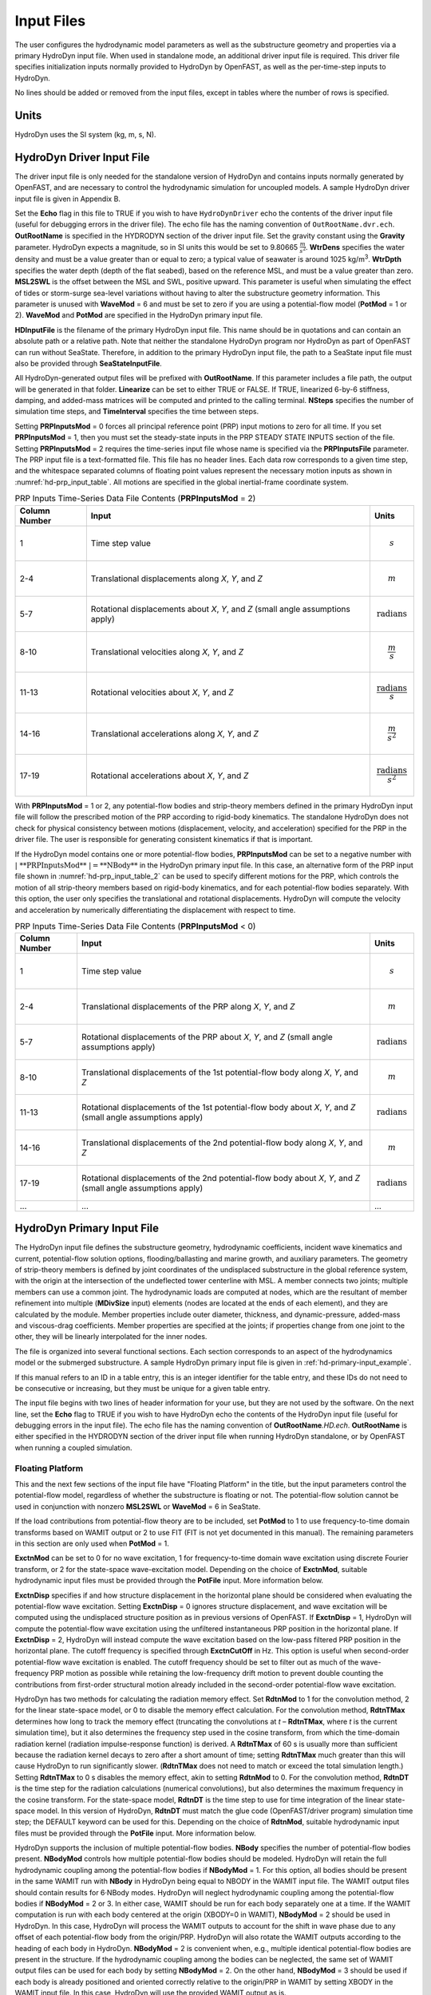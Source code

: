 Input Files
===========

The user configures the hydrodynamic model parameters as well as the
substructure geometry and properties via a primary HydroDyn input file.
When used in standalone mode, an additional driver input file is
required. This driver file specifies initialization inputs normally
provided to HydroDyn by OpenFAST, as well as the per-time-step inputs to
HydroDyn.

No lines should be added or removed from the input files, except in
tables where the number of rows is specified.

Units
~~~~~
HydroDyn uses the SI system (kg, m, s, N).

.. _hd-driver-input:

HydroDyn Driver Input File
~~~~~~~~~~~~~~~~~~~~~~~~~~
The driver input file is only needed for the standalone version of
HydroDyn and contains inputs normally generated by OpenFAST, and are
necessary to control the hydrodynamic simulation for uncoupled models. A
sample HydroDyn driver input file is given in Appendix B.

Set the **Echo** flag in this file to TRUE if you wish to have
``HydroDynDriver`` echo the contents of the driver input file (useful
for debugging errors in the driver file). The echo file has the naming
convention of ``OutRootName.dvr.ech``. **OutRootName** is specified
in the HYDRODYN section of the driver input file. Set the gravity
constant using the **Gravity** parameter. HydroDyn expects a magnitude,
so in SI units this would be set to 9.80665 :math:`\frac{m}{s^{2}}`.
**WtrDens** specifies the water density and must be a value greater than
or equal to zero; a typical value of seawater is around 1025
kg/m\ :sup:`3`. **WtrDpth** specifies the water depth (depth of the flat
seabed), based on the reference MSL, and must be a value greater than
zero. **MSL2SWL** is the offset between the MSL and SWL, positive
upward. This parameter is useful when simulating the effect of tides or
storm-surge sea-level variations without having to alter the
substructure geometry information. This parameter is unused with
**WaveMod** = 6 and must be set to zero if you are using a
potential-flow model (**PotMod** = 1 or 2). **WaveMod** and **PotMod** are 
specified in the HydroDyn primary input file.

**HDInputFile** is the filename of the primary HydroDyn input file. This
name should be in quotations and can contain an absolute path or a
relative path. Note that neither the standalone HydroDyn program nor HydroDyn 
as part of OpenFAST can run without SeaState. Therefore, in addition to the 
primary HydroDyn input file, the path to a SeaState input file must also 
be provided through **SeaStateInputFile**.

All HydroDyn-generated output files will be prefixed with **OutRootName**. 
If this parameter includes a file path, the output will be generated in 
that folder. **Linearize** can be set to either TRUE or FALSE. If TRUE, 
linearized 6-by-6 stiffness, damping, and added-mass matrices will be 
computed and printed to the calling terminal. **NSteps** specifies the 
number of simulation time steps, and **TimeInterval** specifies the time 
between steps.

Setting **PRPInputsMod** = 0 forces all principal reference point (PRP)
input motions to zero for all time. If you set **PRPInputsMod** = 1,
then you must set the steady-state inputs in the PRP STEADY STATE
INPUTS section of the file. Setting **PRPInputsMod** = 2 requires the
time-series input file whose name is specified via the
**PRPInputsFile** parameter. The PRP input file is a text-formatted
file. This file has no header lines. Each data row corresponds to a
given time step, and the whitespace separated columns of floating point
values represent the necessary motion inputs as shown in
:numref:`hd-prp_input_table`. All motions are specified in the global
inertial-frame coordinate system.

.. _hd-prp_input_table:

.. table:: PRP Inputs Time-Series Data File Contents (**PRPInputsMod** = 2)
   :widths: auto

   ============= ================================================================================ ======================================
   Column Number Input                                                                            Units
   ============= ================================================================================ ======================================
   1             Time step value                                                                  .. math:: s
   2-4           Translational displacements along *X*, *Y*, and *Z*                              .. math:: m
   5-7           Rotational displacements about *X*, *Y*, and *Z* (small angle assumptions apply) .. math:: \text{radians}
   8-10          Translational velocities along *X*, *Y*, and *Z*                                 .. math:: \frac{m}{s}
   11-13         Rotational velocities about *X*, *Y*, and *Z*                                    .. math:: \frac{\text{radians}}{s}
   14-16         Translational accelerations along *X*, *Y*, and *Z*                              .. math:: \frac{m}{s^{2}}
   17-19         Rotational accelerations about *X*, *Y*, and *Z*                                 .. math:: \frac{\text{radians}}{s^{2}}
   ============= ================================================================================ ======================================

With **PRPInputsMod** = 1 or 2, any potential-flow bodies and strip-theory 
members defined in the primary HydroDyn input file will follow the prescribed 
motion of the PRP according to rigid-body kinematics. The standalone HydroDyn 
does not check for physical consistency between motions (displacement, velocity, 
and acceleration) specified for the PRP in the driver file. The user is 
responsible for generating consistent kinematics if that is important.

If the HydroDyn model contains one or more potential-flow bodies, 
**PRPInputsMod** can be set to a negative number with :math:`|\ \text{**PRPInputsMod**}\ | = \text{**NBody**}` 
in the HydroDyn primary input file. In this case, an alternative form of 
the PRP input file shown in :numref:`hd-prp_input_table_2` can be used 
to specify different motions for the PRP, which controls the motion of 
all strip-theory members based on rigid-body kinematics, and for each 
potential-flow bodies separately. With this option, the user only specifies 
the translational and rotational displacements. HydroDyn will compute the 
velocity and acceleration by numerically differentiating the displacement 
with respect to time. 

.. _hd-prp_input_table_2:

.. table:: PRP Inputs Time-Series Data File Contents (**PRPInputsMod** < 0)
   :widths: auto

   ============= ================================================================================================================ ========================
   Column Number Input                                                                                                            Units
   ============= ================================================================================================================ ========================
   1             Time step value                                                                                                  .. math:: s
   2-4           Translational displacements of the PRP along *X*, *Y*, and *Z*                                                   .. math:: m
   5-7           Rotational displacements of the PRP about *X*, *Y*, and *Z* (small angle assumptions apply)                      .. math:: \text{radians}
   8-10          Translational displacements of the 1st potential-flow body along *X*, *Y*, and *Z*                               .. math:: m
   11-13         Rotational displacements of the 1st potential-flow body about *X*, *Y*, and *Z* (small angle assumptions apply)  .. math:: \text{radians}
   14-16         Translational displacements of the 2nd potential-flow body along *X*, *Y*, and *Z*                               .. math:: m
   17-19         Rotational displacements of the 2nd potential-flow body about *X*, *Y*, and *Z* (small angle assumptions apply)  .. math:: \text{radians}
   ...           ...                                                                                                              ...
   ============= ================================================================================================================ ========================

.. _hd-primary-input:

HydroDyn Primary Input File
~~~~~~~~~~~~~~~~~~~~~~~~~~~
The HydroDyn input file defines the substructure geometry, hydrodynamic
coefficients, incident wave kinematics and current, potential-flow
solution options, flooding/ballasting and marine growth, and auxiliary
parameters. The geometry of strip-theory members is defined by joint
coordinates of the undisplaced substructure in the global reference
system, with the origin at the intersection of the undeflected tower
centerline with MSL. A member connects two joints; multiple members can
use a common joint. The hydrodynamic loads are computed at nodes, which
are the resultant of member refinement into multiple (**MDivSize**
input) elements (nodes are located at the ends of each element), and
they are calculated by the module. Member properties include outer
diameter, thickness, and dynamic-pressure, added-mass and viscous-drag
coefficients. Member properties are specified at the joints; if
properties change from one joint to the other, they will be linearly
interpolated for the inner nodes.

The file is organized into several functional sections. Each section
corresponds to an aspect of the hydrodynamics model or the submerged
substructure. A sample HydroDyn primary input file is given in
:ref:`hd-primary-input_example`.

If this manual refers to an ID in a table entry, this is an integer
identifier for the table entry, and these IDs do not need to be
consecutive or increasing, but they must be unique for a given table
entry.

The input file begins with two lines of header information for
your use, but they are not used by the software. On the next line, set the
**Echo** flag to TRUE if you wish to have HydroDyn echo the contents of
the HydroDyn input file (useful for debugging errors in the input file).
The echo file has the naming convention of **OutRootName**\ *.HD.ech*.
**OutRootName** is either specified in the HYDRODYN section of the
driver input file when running HydroDyn standalone, or by OpenFAST when
running a coupled simulation.


Floating Platform
-----------------

This and the next few sections of the input file have "Floating
Platform" in the title, but the input parameters control the
potential-flow model, regardless of whether the substructure is floating
or not. The potential-flow solution cannot be used in conjunction with
nonzero **MSL2SWL** or **WaveMod** = 6 in SeaState.

If the load contributions from potential-flow theory are to be included, set
**PotMod** to 1 to use frequency-to-time domain transforms based
on WAMIT output or 2 to use FIT (FIT is not yet documented in
this manual). The remaining parameters in this section are only used when 
**PotMod** = 1.

**ExctnMod** can be set to 0 for no wave excitation, 1 for 
frequency-to-time domain wave excitation using discrete Fourier transform, 
or 2 for the state-space wave-excitation model. Depending on the choice of 
**ExctnMod**, suitable hydrodynamic input files must be provided through the 
**PotFile** input. More information below.

**ExctnDisp** specifies if and how structure displacement in the horizontal 
plane should be considered when evaluating the potential-flow wave excitation. 
Setting **ExctnDisp** = 0 ignores structure displacement, and wave 
excitation will be computed using the undisplaced structure position as in 
previous versions of OpenFAST. If **ExctnDisp** = 1, HydroDyn will compute 
the potential-flow wave excitation using the unfiltered instantaneous PRP 
position in the horizontal plane. If **ExctnDisp** = 2, HydroDyn will instead 
compute the wave excitation based on the low-pass filtered PRP position in 
the horizontal plane. The cutoff frequency is specified through **ExctnCutOff** 
in Hz. This option is useful when second-order potential-flow wave excitation is 
enabled. The cutoff frequency should be set to filter out as much of the 
wave-frequency PRP motion as possible while retaining the low-frequency drift 
motion to prevent double counting the contributions from first-order 
structural motion already included in the second-order potential-flow wave 
excitation.

HydroDyn has two methods for calculating the radiation memory effect.
Set **RdtnMod** to 1 for the convolution method, 2 for the linear
state-space model, or 0 to disable the memory effect calculation. For
the convolution method, **RdtnTMax** determines how long to track the
memory effect (truncating the convolutions at *t* – **RdtnTMax**, where
*t* is the current simulation time), but it also determines the
frequency step used in the cosine transform, from which the time-domain
radiation kernel (radiation impulse-response function) is derived. A
**RdtnTMax** of 60 s is usually more than sufficient because the
radiation kernel decays to zero after a short amount of time; setting
**RdtnTMax** much greater than this will cause HydroDyn to run
significantly slower. (**RdtnTMax** does not need to match or exceed the
total simulation length.) Setting **RdtnTMax** to 0 s disables the
memory effect, akin to setting **RdtnMod** to 0. For the convolution
method, **RdtnDT** is the time step for the radiation calculations
(numerical convolutions), but also determines the maximum frequency in
the cosine transform. For the state-space model, **RdtnDT** is the time
step to use for time integration of the linear state-space model. In
this version of HydroDyn, **RdtnDT** must match the glue code
(OpenFAST/driver program) simulation time step; the DEFAULT keyword can be
used for this. Depending on the choice of **RdtnMod**, suitable hydrodynamic 
input files must be provided through the **PotFile** input. More 
information below.

HydroDyn supports the inclusion of multiple potential-flow bodies. 
**NBody** specifies the number of potential-flow bodies present. 
**NBodyMod** controls how multiple potential-flow bodies should be modeled. 
HydroDyn will retain the full hydrodynamic coupling among the potential-flow 
bodies if **NBodyMod** = 1. For this option, all bodies should be present 
in the same WAMIT run with **NBody** in HydroDyn being equal to NBODY in the 
WAMIT input file. The WAMIT output files should contain results for 6·NBody modes. 
HydroDyn will neglect hydrodynamic coupling among the potential-flow bodies if 
**NBodyMod** = 2 or 3. In either case, WAMIT should be run for each body separately
one at a time. If the WAMIT computation is run with each body centered at the 
origin (XBODY=0 in WAMIT), **NBodyMod** = 2 should be used in HydroDyn. 
In this case, HydroDyn will process the WAMIT outputs to account for the 
shift in wave phase due to any offset of each potential-flow body from the 
origin/PRP. HydroDyn will also rotate the WAMIT outputs according to the heading of 
each body in HydroDyn. **NBodyMod** = 2 is convenient when, e.g., multiple 
identical potential-flow bodies are present in the structure. If the hydrodynamic 
coupling among the bodies can be neglected, the same set of WAMIT output files 
can be used for each body by setting **NBodyMod** = 2. On the other hand, 
**NBodyMod** = 3 should be used if each body is already positioned and oriented 
correctly relative to the origin/PRP in WAMIT by setting XBODY in the WAMIT input 
file. In this case, HydroDyn will use the provided WAMIT output as is.

The **PotFile** input should contain the path and root name (without
extensions) for the WAMIT output files enclosed in quotation marks. These
files consist of the *.1*, *.3*, *.hst*, and second-order files. The 
*.hst* file contains the hydrostatic restoring (stiffness) matrix. 
The *.1* file contains the frequency-dependent hydrodynamic added-mass 
and damping matrix from the wave radiation problem. The *.3* 
file contains the frequency- and direction-dependent first-order
wave-excitation vector from the linear wave diffraction
problem. These are written by the WAMIT program and should not include 
any file headers. When the linear state-space model is used in place of
frequency-to-time domain transformation for wave excitation or in place 
of convolution for radiation, the *.ssexctn* file for wave excitation 
(more information to be provided in the future) and/or the *.ss* file 
for radiation generated by `SS_Fitting <https://www.nrel.gov/wind/nwtc/ss-fitting.html>`__ 
must have the same root name as the other WAMIT-related files.

When **NBodyMod** = 1, **PotFile** should only contain one entry irrespective of 
**NBody** because the hydrodynamic coefficients for all bodies with 
hydrodynamic coupling should be contained within a single set of files. 
When **NBodyMod** = 2 or 3, **PotFile** should contain **NBody** entries, 
each enclosed in quotes and separated from each other with commas or spaces. 
Each entry of **PotFile** corresponds to a single potential-flow body.

In the reminder of this section, each input should contain **NBody** entries 
separated by commas or spaces, irrespective of **NBodyMod**.

The output files from WAMIT are in a standard nondimensional form that
HydroDyn will dimensionalize internally upon input. **WAMITULEN** is the
characteristic body length (in m) used to redimensionalize the WAMIT
output. The body motion and force/moment in these WAMIT files are always 
resolved in the body-local frame of reference given by XBODY in the WAMIT 
input file. To correctly interpret the WAMIT outputs, the position and 
heading of each potential-flow body relative to the origin/PRP must be 
specified using **PtfmRefxt**, **PtfmRefyt**, **PtfmRefzt**, and 
**PtfmRefztRot** (in m or deg). With the exception of **NBodyMod** = 2, 
these inputs must match XBODY in the WAMIT input file. When 
**NBodyMod** = 2, these inputs can be set freely except for **PtfmRefzt**, 
which must always be zero.

While HydroDyn expects hydrodynamic coefficients derived from
WAMIT, if you are not using WAMIT, it is recommended that you reformat
your data according to the WAMIT format (including
nondimensionalization) before inputting them to HydroDyn. Information on
the WAMIT format is available from Chapter 4 of the WAMIT User's Guide
:cite:`LeeNewman:2006`.

**PtfmVol0** is the displaced volume of water when the potential-flow body is in
its undisplaced position (in m\ :sup:`3`). This value should be set equal 
to the value computed by WAMIT as output in the WAMIT ``.out`` file. 
**PtfmCOBxt** and **PtfmCOByt** are the *X* and *Y* offsets (in m) of the 
center of buoyancy of each body from the origin/PRP, NOT from 
**PtfmRefxt** and **PtfmRefyt**.

.. _hd-2nd_order_floating_platform_forces_input:

2\ :sup:`nd`-Order Floating Platform Forces
-------------------------------------------
The 2\ :sup:`ND`-ORDER FLOATING PLATFORM FORCES section of the input
file allows the option of adding second-order contributions to the
potential-flow solution. When second-order terms are optionally enabled,
the second-order terms are calculated using the first-order
wave-component amplitudes and added to the first-order wave excitation
at the difference and/or sum frequencies. The second-order terms cannot
be computed without also including the first-order terms from the
FLOATING PLATFORM section above (**PotMod** = 1). Enabling the
second-order terms allows one to capture some of the nonlinearities in the 
wave loads, permitting more accurate modeling at the expense of greater 
computational effort (mostly at HydroDyn initialization).

While the cut-off frequencies in the :ref:`sea-2nd_order_waves_input` section
of the SeaState module apply to both the second-order wave kinematics used by strip
theory and the second-order diffraction loads in potential-flow theory,
the second-order terms themselves are enabled separately. The
second-order wave kinematics used by strip theory are enabled in the
:ref:`sea-2nd_order_waves_input` section while the second-order
diffraction loads in potential-flow theory are enabled in this section.

The second-order difference-frequency potential-flow terms can be
enabled in one of three ways. To compute only the mean-drift term, set
**MnDrift** to a nonzero value; to estimate the mean- and slow-drift
terms using Standing et al.’s extension to Newman’s approximation, based
only on first-order effects, set **NewmanApp** to a nonzero value; or to
compute the mean- and slow-drift terms using the full
difference-frequency QTF set **DiffQTF** to a nonzero value. Valid
values of **MnDrift** are 0, 7, 8, 9, 10, 11, or 12 corresponding to
which WAMIT output file the mean-drift terms will be calculated from.
Valid values of **NewmanApp** are 0, 7, 8, 9, 10, 11, or 12
corresponding to which WAMIT output file the Newman’s approximation will
be calculated from. Newman’s approximation cannot be used in conjunction
with directional spreading (**WaveDirMod** must be 0) and the
second-order cut-off frequencies do not apply to Newman’s approximation.
Valid values of **DiffQTF** are 0, 10, 11, or 12 corresponding to which
WAMIT output file the full difference-frequency potential-flow solution
will be calculated from. Only one of **MnDrift**, **NewmanApp**, and
**DiffQTF** can be nonzero; a setting of 0 disregards the second-order
difference-frequency contributions to the potential-flow solution.

The .\ *7* WAMIT file refers to the mean-drift loads (diagonal of the
difference-frequency QTF) in all DOFs derived from the control-surface
integration method based on the first-order solution. The .\ *8* WAMIT
file refers to the mean-drift loads (diagonal of the
difference-frequency QTF) only in surge, sway, and yaw derived from the
momentum conservation principle based on the first-order solution. The
.\ *9* WAMIT file refers to the mean-drift loads (diagonal of the
difference-frequency QTF) in all DOFs derived from the pressure
integration method based on the first-order solution. For the
difference-frequency terms, 10, 11, and 12 refer to the WAMIT .\ *10d*,
.\ *11d*, and .\ *12d* files, corresponding to the full QTF of (.*10d*)
loads in all DOFs associated with the quadratic interaction of
first-order quantities, (.*11d*) total (quadratic plus second-order
potential) loads in all DOFs derived by the indirect method, and
(.*12d*) total (quadratic plus second-order potential) loads in all
DOFs derived by the direct method, respectively.

The second-order sum-frequency potential-flow terms can only be enabled
using the full sum-frequency QTF, by setting **SumQTF** to a nonzero
value. Valid values of **SumQTF** are 0, 10, 11, or 12 corresponding to
which WAMIT output file the full sum-frequency potential-flow solution
will be calculated from; a setting of 0 disregards the second-order
sum-frequency contributions to the potential-flow solution. For the
sum-frequency terms, 10, 11, and 12 refer to the WAMIT .\ *10s*,
.\ *11s*, and .\ *12s* files, corresponding to the full QTF of (.*10s*)
loads in all 6 DOFs associated with the quadratic interaction of
first-order quantities, (.*11s*) total (quadratic plus second-order
potential) loads in all DOFs derived by the indirect method, and
(.*12s*) total (quadratic plus second-order potential) loads in all
DOFs derived by the direct method, respectively.

Note that also apply here are the various considerations associated with 
running WAMIT for multiple potential-flow bodies discussed in the 
**FLOATING PLATFORM** section for first-order loads.

Platform Additional Stiffness and Damping
-----------------------------------------
The vectors and matrices of this section are used to generate additional
loads on the platform (in addition to other hydrodynamic terms
calculated by HydroDyn), per the following equation.

.. math::
  :label: PtfmStiffDamp

  \overrightarrow{F}_{Add} = \overrightarrow{F}_{0} - [C] \overrightarrow{q} - [B] \dot{\overrightarrow{q}} - [B_{quad}] ABS \left(\dot{\overrightarrow{q}}\right) \dot{\overrightarrow{q}}

where :math:`\overrightarrow{F}_{0}` corresponds to the **AddF0** static load (preload) vector,
:math:`[C]` corresponds to the **AddCLin** linear restoring (stiffness) matrix,
:math:`[B]` corresponds to the **AddBLin** linear damping matrix, 
:math:`[B_{quad}]` corresponds to the **AddBQuad** quadratic drag matrix, and 
:math:`\overrightarrow{q}` corresponds to the displacement vector of the potential-flow bodies 
(translation and rotation), where the overdot refers to the first time-derivative.

**AddF0** is either a column vector with 6\ **NBody** entries 
if **NBodyMod** = 1 or **NBody** column vectors with six entries each 
if **NBodyMod** = 2 or 3. In the former case, **AddF0** will span 
6\ **NBody** lines with each line containing a single number in the 
input file. In the latter case, **AddF0** will span six lines with each line 
containing **NBody** numbers in the input file.

**AddCLin**, **AddBLin**, and **AddBQuad** are either a single 
6\ **NBody**\ -by-6\ **NBody** matrix if **NBodyMod** = 1 or 
six 6-by-6 matrices if **NBodyMod** = 2 or 3. In the former case, 
each matrix spans 6\ **NBody** lines in the input file with each line 
containing 6\ **NBody** numbers. In the latter case, each matrix 
spans six lines in the input file, with each line containing 6\ **NBody** 
numbers.

These terms can be used, e.g., to model a linearized mooring system, to
augment strip-theory members with a linear hydrostatic restoring matrix
(see :numref:`hd-modeling-hydrostatic-restoring-strip-theory`), or to "tune" 
HydroDyn to match damping to experimental results, such as free-decay tests. 
While likely most useful for floating systems, these matrices can also be 
used for fixed-bottom systems; in both cases, the resulting load is applied 
at the reference point of each potential-flow body given by **PtfmRefxt**, 
**PtfmRefyt**, and **PtfmRefzt**.

Strip theory options
--------------------
**WaveDisp** can be set to 0 to compute the strip-theory loads using the 
wave kinematics and dynamic pressure at the undisplaced position of the 
structure. If set to 1, the loads will be computed using the wave kinematics 
and dynamic pressure at the instantaneous displaced positions of the strip-theory 
members. Note that when wave stretching is not used (\ **WaveStMod** = 0 in 
SeaState), only the *X*- and *Y*-displacements of the strip-theory member 
nodes are considered when **WaveDisp** = 1, while the vertical *Z*-displacement is 
ignored. This is done to avoid discontinuous nodal loads that can result in 
unphysical structural vibration with a SubDyn substructure model. When 
**WaveStMod** > 0 and **WaveDisp** = 1, displacements of strip-theory members 
in all three directions are considered when computing the wave kinematics. 
A load smoothing procedure is performed to avoid discontinuous nodal loads 
in this case.

**AMMod** controls the computation of distributed strip-theory added-mass force. 
If **AMMod** = 0, the strip-theory added-mass force is always evaluated up 
to the SWL while neglecting the vertical displacement of the strip-theory member 
nodes, even if wave stretching is enabled. With **AMMod** = 1, the strip-theory 
added-mass force is evaluated up to the instantaneous free surface if 
**WaveStMod** > 0. The vertical displacement of strip-theory members will also be 
accounted for if **WaveDisp** = 1. **AMMod** should only be set to 0 if wave 
stretching is causing numerical instabilities with flexible fixed-bottom support 
structures modeled in SubDyn.

Axial Coefficients
------------------
This and the next several sections of the input file control the
strip-theory model for both fixed-bottom and floating substructures.

HydroDyn computes lumped viscous-drag, added-mass, fluid-inertia, and
static pressure loads at member ends (joints). The hydrodynamic
coefficients for the lumped loads at joints are referred to
as "axial coefficients" and include viscous-drag coefficients, **AxCd**,
added-mass coefficients, **AxCa**, and dynamic-pressure coefficients,
**AxCp**. **AxCa** influences both the added-mass loads and the
scattering component of the fluid-inertia loads. Any number of separate
axial coefficient sets, distinguished by **AxCoefID**, may be specified
by setting **NAxCoef** > 1.

There are three optional inputs that affect the viscous drag force on 
endplates. These are **AxFDMod**, **AxVnCOff**, and **AxFDLoFSc**.

**AxFDMod** can be either 0 or 1. When set to 0, the drag force on 
endplates will be computed as in previous versions of OpenFAST. 
When set to 1, drag force will only be applied when the relative 
flow is directed away from the endplate where flow separation is 
expected, not when the relative flow is impinging on the endplate 
where flow separation is unlikely. Option 0 is suitable for 
strip-theory-only members, whereas option 1 might be better suited for 
hybrid potential-flow members with drag force. Note that option 1 
uses a leading coefficient of 1/4 when computing the drag force, while 
option 2 uses the more common leading coefficient of 1/2 since drag 
is usually only applied to one of the two endplates of the member 
instead of on both.

**AxVnCOff** is the cutoff frequency in Hz for high-pass filtering 
the relative normal flow velocity used to compute the endplate drag force. 
This input parameter should be used together with the weighting factor 
**AxFDLoFSc** (between 0 and 1). When **AxFDLoFSc** = 0, the endplate 
drag force is computed purely based on the high-pass filtered relative 
normal velocity. When **AxFDLoFSc** = 1, the endplate drag force is 
computed purely based on the unfiltered relative normal velocity. This 
formulation is added to allow the user to attenuate the drag force in 
response to lower-frequency motion. In some cases, this approach can 
help address the underprediction of low-frequency resonance motion.

Users can opt to omit all three optional inputs. In this case, HydroDyn 
will compute the endplate drag force as in previous versions of OpenFAST. 
Alternatively, users can include only the optional parameter **AxFDMod**. 
No velocity filtering will be applied in this case. Lastly, users can 
include all three optional parameters to control the behavior of endplate 
drag force as explained above.

Axial viscous-drag loads will be calculated for all specified member
joints. Axial added-mass, fluid-inertia, and static-pressure loads will
only be calculated for member joints of members not modeled with
potential flow (**PropPot** = FALSE). Axial loads are only calculated at
user-specified joints. Axial loads are not calculated at joints HydroDyn
may automatically create as part its solution process. For example, if
you want axial effects at a marine-growth boundary (where HydroDyn
automatically adds a joint), you must explicitly set a joint at that
location.

Member Joints
-------------
The strip-theory model is based on a substructure composed of joints
interconnected by members. **NJoints** is the user-specified number of
joints and determines the number of rows in the subsequent table.
Because a member connects two nodes, **NJoints** must be exactly zero or
greater than or equal to two. Each joint listed in the table is
identified by a unique integer, **JointID**. The (*X*,\ *Y*,\ *Z*)
coordinate of each joint is specified in the global inertial-frame
coordinate system via **Jointxi**, **Jointyi**, and **Jointzi**,
respectively. **JointAxID** corresponds to an entry in the AXIAL
COEFFICIENTS table and sets the axial coefficients for a joint. This
version of HydroDyn cannot calculate joint overlap when multiple members
meet at a common joint; therefore **JointOvrlp** must be set to 0.
Future releases will enable joint overlap calculations.

Modeling a fixed-bottom substructure embedded into the seabed (e.g.,
through piles or suction buckets) requires that the lowest member
joint(s) lie below the water depth. Placing a joint at or above the
water depth results in static pressure loads being applied.

Member Cross-Sections
---------------------
Members in HydroDyn are assumed to be straight circular (and possibly
tapered) cylinders. Apart from the hydrodynamic coefficients, the
circular cross-section properties needed for the hydrodynamic load
calculations are member outer diameter, **PropD**, and member thickness,
**PropThck**. You will need to create an entry in this table,
distinguished by **PropSetID**, for each unique combination of these two
properties. The member property-set table contains **NPropSets** rows.
The member property sets are referred to by their **PropSetID** in the
MEMBERS table, as described in :numref:`hd-members` below. **PropD**
determines the static buoyancy loads exterior to a member, as well as
the area used in the viscous-drag calculation and the volume used in the
added-mass and fluid-inertia calculations. **PropThck** determines the
interior volume for fluid-filled (flooded/ballasted) members.

Hydrodynamic Coefficients
-------------------------
HydroDyn computes distributed viscous-drag, added-mass, fluid-inertia,
and static buoyancy loads along members.

The hydrodynamic coefficients for the distributed strip-theory loads are
specified using any of three models, which we refer to as the simple
model, a depth-based model, and a member-based model. All of these
models require the specification of both transverse and axial
hydrodynamic coefficients for viscous drag, added mass, and dynamic
pressure. The added-mass
coefficient influences both the added-mass loads and the scattering
component of the fluid-inertia loads. There are separate set of
hydrodynamic coefficients both with and without marine growth. A given
element will either use the marine growth or the standard version of a
coefficient, but never both. Note that input members are split into
elements, one of the splitting rules guarantees the
previous statement is true. Which members have marine growth is defined
by the MARINE GROWTH table of :numref:`hd-marine-growth`. You can specify only one
model type, **MCoefMod**, for any given member in the MEMBERS table.
However, different members can specify different coefficient models.

.. elements per Section 7.5.2, one of the splitting rules guarantees the
.. TODO 7.5.2 is the theory section which does not yet exist.

In the hydrodynamic coefficient input parameters, **Cd**, **Ca**, and
**Cp** refer to the viscous-drag, added-mass, and dynamic-pressure
coefficients, respectively. **MG** identifies the coefficients to be
applied for members with marine growth (the standard values are
identified without **MG**), and **Ax** identifies the axial coefficients
to be applied for tapered members (the transverse coefficients are
identified without **Ax**). The **Cb** coefficients allow the user to 
scale the hydrostatic load for, e.g., non-circular member cross sections. 
To avoid unphysical hydrostatic loads, the **Cb** coefficients are not 
used to directly scale the distributed hydrostatic load. Instead, the 
local member diameter (with marine growth if specified) is scaled by 
the square root of **Cb** when computing the hydrostatic load. This 
scaling also affects the hydrostatic load on member endplates for 
consistency. 

While the strip-theory solution assumes circular cross sections, the
hydrodynamic coefficients can include shape corrections; however, there
is no distinction made in HydroDyn between different transverse
directions.

Simple Model
++++++++++++
This table consists of a single complete set of hydrodynamic
coefficients as follows: **SimplCd**, **SimplCdMG**, **SimplCa**,
**SimplCaMG**, **SimplCp**, **SimplCpMG**, **SimplAxCa**,
**SimplAxCaMG**, **SimplAxCp**, and **SimplAxCpMG**. These hydrodynamic
coefficients are referenced in the members table of :numref:`hd-members` by
selecting **MCoefMod** = 1.

Depth-Based Model
+++++++++++++++++
The depth-based coefficient model allows you to specify a series of
depth-dependent coefficients. **NCoefDpth** is the user-specified number
of depths and determines the number of rows in the subsequent table.
Currently, this table requires that the rows are ordered by increasing
depth, **Dpth**; this is equivalent to a decreasing global
*Z*-coordinate. The hydrodynamic coefficients at each depth are as
follows: **DpthCd**, **DpthCdMG**, **DpthCa**, **DpthCaMG**, **DpthCp**,
**DpthCpMG**, **DpthAxCa**, **DpthAxCaMG**, **DpthAxCp**, and
**DpthAxCpMG**. Members use these hydrodynamic coefficients by setting
**MCoefMod** = 2. The HydroDyn module will interpolate coefficients for
a node whose *Z*-coordinate lies between table *Z*-coordinates.

Member-Based Model
++++++++++++++++++
The member-based coefficient model allows you to specify a hydrodynamic
coefficients for each particular member. **NCoefMembers** is the
user-specified number of members with member-based coefficients and
determines the number of rows in the subsequent table. The hydrodynamic
coefficients for a member distinguished by **MemberID** are as follows:
**MemberCd1**, **MemberCd2**, **MemberCdMG1**, **MemberCdMG2**,
**MemberCa1**, **MemberCa2**, **MemberCaMG1**, **MemberCaMG2**,
**MemberCp1**, **MemberCp2**, **MemberCpMG1**, **MemberCpMG2**,
**MemberAxCa1**, **MemberAxCa2**, **MemberAxCaMG1**, **MemberAxCaMG2**,
**MemberAxCp1**, **MemberAxCp2**, **MemberAxCpMG1**, and
**MemberAxCpMG2**, where *1* and *2* identify the starting and ending
joint of the member, respectively. Members use these hydrodynamic
coefficients by setting **MCoefMod** = 3.

MacCamy-Fuchs diffraction load model
++++++++++++++++++++++++++++++++++++
The MacCamy-Fuchs diffraction load model can be enabled for strip-theory 
members using any of the three coefficient models listed above. To enable 
the MacCamy-Fuchs model, all transverse **Cp** and **CpMG** coefficients 
should be replaced with the keyword **MCF** instead of a numeric value. 
For the simple model, this includes **SimplCp** and **SimplCpMG**. With 
the depth-based model, **DpthCp** and **DpthCpMG** on all lines should have 
the keyword **MCF**. Finally, for the member-based model, **MemberCp1**, 
**MemberCp2**, **MemberCpMG1**, and **MemberCpMG2** should all have the keyword 
**MCF** only for the members to use the MacCamy-Fuchs model. All other 
coefficients can be specified as usual, including the added-mass 
coefficients. With this configuration, the distributed transverse fluid-inertia force 
on the members will simply follow the MacCamy-Fuchs diffraction load, 
irrespective of the added-mass coefficient set by the user. In this case, 
the added-mass coefficient only affects the force component proportional 
to the structure acceleration, not the force component proportional to 
the fluid acceleration. 

Strictly speaking, the MacCamy-Fuchs diffraction solution only applies to 
fixed-bottom or deep-drafted vertical circular cylinders with a constant 
diameter. To ensure it is approximately applicable while still allowing for some 
flexibility, some constraints are placed on members when applying the MacCamy-Fuchs 
model:

* The member must be surface-piercing at least when the structure is undisplaced in calm water.

* The member must be nearly vertical with an inclination from vertical less than 10 deg.

* The member can be tapered slightly, but the diameter must be within +/-10% of **MCFD** in the SeaState input file.

* The member must have a draft at least as large as 0.5\ **MCFD**.

Because the MacCamy-Fuchs diffraction solution is based on linear potential-flow 
theory, second-order contributions to the fluid acceleration are neglected when 
computing the wave load even if second-order wave kinematics are enabled in SeaState. 
However, the MacCamy-Fuchs diffraction model can be used in conjunction with any of 
the available wave-stretching models.

.. _hd-members:

Members
-------

**NMembers** is the user-specified number of members and determines the
number of rows in the subsequent table. For each member distinguished by
**MemberID**, **MJointID1** specifies the starting joint and
**MJointID2** specifies the ending joint, corresponding to an identifier
(**JointID**) from the MEMBER JOINTS table. Likewise, **MPropSetID1**
corresponds to the starting cross-section properties and **MProSetID2**
specify the ending cross-section properties, allowing for tapered
members. **MDivSize** determines the maximum spacing (in meters) between
simulation nodes where the distributed loads are actually computed; the
smaller the number, the finer the resolution and longer the
computational time. Each member in your model will have hydrodynamic 
coefficients, which are specified using one of the three models (**MCoefMod**). 
Model 1 uses a single set of coefficients found in the SIMPLE HYDRODYNAMIC 
COEFFICIENTS section. Model 2 is depth-based, and is determined via the table found
in the DEPTH-BASED HYDRODYNAMIC COEFFICIENTS section. Model 3 specifies
coefficients for a particular member, by referring to the MEMBER-BASED
HYDRODYNAMIC COEFFICIENTS section. The **MHstLMod** switch controls the 
computation of hydrostatic loads on strip-theory members when **PropPot** 
= FALSE. Setting **MHstLMod** to 0 disables hydrostatic load. If set to 1,
hydrostatic loads will be computed analytically. This approach is efficient, 
but it only works for fully submerged or surface-piercing members 
that are far from horizontal without partially wetted endplates. 
For nearly horizontal members close to the free surface or members that experience  
partially wetted endplates, a semi-numerical approach for hydrostatic load 
can be selected by setting **MHstLMod** to 2. This approach works with any 
member positioning in relation to the free surface at the cost of slightly 
longer computing time. The **PropPot** flag indicates whether the corresponding 
member coincides with the body represented by the potential-flow solution. 
When **PropPot** = TRUE, only viscous-drag loads and ballasting loads will 
be computed for that member.

.. TODO 7.5.2 is the theory section which does not yet exist.
.. Section 7.5.2 discusses the difference between the user-supplied discretization and the simulation discretization.

Filled Members
--------------
Members—whether they are also modeled with potential-flow or not—may be
fluid-filled, meaning that they are flooded and/or ballasted.
Fluid-filled members introduce interior buoyancy that subtracts from the
exterior buoyancy and a mass. Both distributed loads along a member and
lumped loads at joints are applied. The volume of fluid in the member is
derived from the outer diameter and thickness of the member and a
fluid-filled free-surface level. The fluid in the member is assumed to
be compartmentalized such that it does not slosh. Rotational inertia of
the fluid in the member is ignored. A member’s filled configuration is
defined by the filled-fluid density and the free-surface level. Filled
members that have the same configuration are collected into fill groups.

**NFillGroups** specifies the number of fluid-filled member groups and
determines the number of rows in the subsequent table. **FillNumM**
specifies the number of members in the fill group. **FillMList** is a
list of **FillNumM** whitespace-separated **MemberID**\ s. **FillFSLoc**
specifies the *Z*-height of the free-surface (0 for MSL). **FillDens**
is the density of the fluid. If **FillDens** = DEFAULT, then
**FillDens** = **WtrDens**.

.. _hd-marine-growth:

Marine Growth
-------------
Members not also modeled with potential-flow theory may be modeled with
marine growth. Marine growth causes three effects. First, marine growth
introduces a static weight and mass to a member, applied as distributed
loads along the member. Second, marine growth increases the outer
diameter of a member, which impacts the diameter used in the
viscous-drag, added-mass, fluid-inertia, and static buoyancy load
calculations. Third, the hydrodynamic coefficients for viscous drag,
added mass, and dynamic pressure are specified distinctly for marine
growth. Rotational inertia of the marine growth is ignored and marine
growth is not added to member ends.

Marine growth is specified using a depth-based table with **NMGDepths**
rows. This table must have exactly zero or at least 2 rows. The columns
in the table include the local depth, **MGDpth**, the marine growth
thickness, **MGThck**, and marine growth density, **MGDens**. Marine
growth for a particular location in the substructure geometry is added
by linearly interpolating between the marine-growth table entries. The
smallest and largest values of **MGDpth** define the marine growth
region. Outside this region the marine growth thickness is set to zero.
If you want sub-regions of zero marine growth thickness within these
bounds, you must generate depth entries which explicitly set **MGThck**
to zero. The hydrodynamic coefficient tables contain coefficients with
and without marine growth. If **MGThck** = 0 for a particular node, the
coefficients not associated with marine growth are used.

.. _hd-member-output-list:

Member Output List
------------------
HydroDyn can output distributed load and wave kinematic quantities at up
to 9 locations on up to 9 different members, for a total of 81 possible
local member output locations. **NMOutputs** specifies the number of
members. You must create a table entry for each requested member. Within
a table entry, **MemberID** is the ID specified in the MEMBERS table,
and **NOutLoc** specifies how many output locations are generated for
this member. **NodeLocs** specifies those locations as a normalized
distance from the starting joint (0.0) to the ending joint (1.0) of the
member. If the chosen location does not align with a calculation node,
the results at the two surrounding nodes will be linearly interpolated.
The outputs specified in :ref:`hd-output-channels` determines which
quantities are actually output at these locations.

.. _hd-joint-output-list:

Joint Output List
-----------------
HydroDyn can output lumped load and wave kinematic quantities at up to 9
different joints. **JOutLst** contains a list of **NJOutputs** number of
**JointIDs**. The outputs specified in :ref:`hd-output-channels`
determines which quantities are actually output at these joints.

Output
------
Specifying **HDSum** = TRUE causes HydroDyn to generate a summary file
with name **OutRootname**\ *.HD.sum*. **OutRootName** is either
specified in the HYDRODYN section of the driver input file when running
HydroDyn standalone, or by the OpenFAST program when running a coupled
simulation. See :numref:`hd-summary-file` for summary file details.

For this version, **OutAll** must be set to FALSE. In future versions,
setting **OutAll** = TRUE will cause HydroDyn to auto-generate outputs
for every joint and member in the input file.

If **OutSwtch** is set to 1, outputs are sent to a file with the name
``OutRootname.HD.out``. If **OutSwtch** is set to 2, outputs are
sent to the calling program (OpenFAST) for writing. If **OutSwtch** is set
to 3, both file outputs occur. In standalone mode, setting **OutSwitch**
to 2 results in no output file being produced.

The **OutFmt** and **OutSFmt** parameters control the formatting for the
output data and the channel headers, respectively. HydroDyn currently
does not check the validity of these format strings. They need to be
valid Fortran format strings. Since the **OutSFmt** is used for the
column header and **OutFmt** is for the channel data, in order for the
headers and channel data to align properly, the width specification
should match. For example,

.. code-block:: fortran

      "ES11.4" OutFmt
      "A11" OutSFmt

Output Channels
---------------
This section controls output quantities generated by HydroDyn. Enter one
or more lines containing quoted strings that in turn contain one or more
output parameter names. Separate output parameter names by any
combination of commas, semicolons, spaces, and/or tabs. If you prefix a
parameter name with a minus sign, "-", underscore, "_", or the
characters "m" or "M", HydroDyn will multiply the value for that channel
by –1 before writing the data. The parameters are not necessarily
written in the order they are listed in the input file. HydroDyn allows
you to use multiple lines so that you can break your list into
meaningful groups and so the lines can be shorter. You may enter
comments after the closing quote on any of the lines. Entering a line
with the string "END" at the beginning of the line or at the beginning
of a quoted string found at the beginning of the line will cause
HydroDyn to quit scanning for more lines of channel names. Member- and
joint-related quantities are generated for the requested 
:ref:`hd-member-output-list` and :ref:`hd-joint-output-list`.
If HydroDyn encounters an unknown/invalid
channel name, it warns the users but will remove the suspect channel
from the output file. Please refer to Appendix C for a complete list of
possible output parameters.
